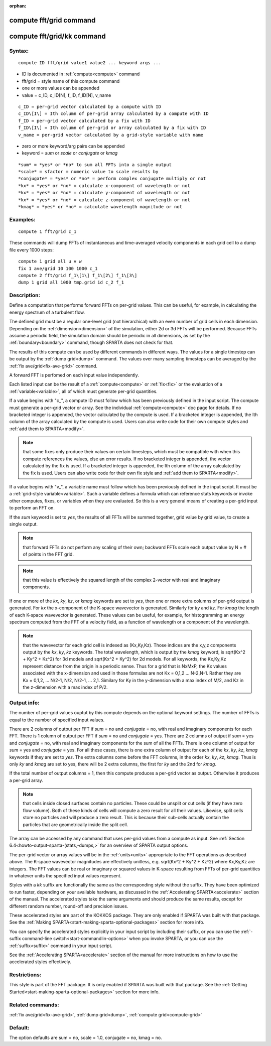 
:orphan:

.. index:: compute_fft_grid

.. _compute-fft-grid:

.. _compute-fft-grid-command:

########################
compute fft/grid command
########################

.. _compute-fft-grid-kk-command:

###########################
compute fft/grid/kk command
###########################

.. _compute-fft-grid-syntax:

*******
Syntax:
*******

::

   compute ID fft/grid value1 value2 ... keyword args ...

- ID is documented in :ref:`compute<compute>` command 

- fft/grid = style name of this compute command

- one or more values can be appended

- value = c_ID, c_ID\[N\], f_ID, f_ID\[N\], v_name

::

     c_ID = per-grid vector calculated by a compute with ID
     c_ID\[I\] = Ith column of per-grid array calculated by a compute with ID
     f_ID = per-grid vector calculated by a fix with ID
     f_ID\[I\] = Ith column of per-grid or array calculated by a fix with ID
     v_name = per-grid vector calculated by a grid-style variable with name

- zero or more keyword/arg pairs can be appended

- keyword = *sum* or *scale* or *conjugate* or *kmag*

::

     *sum* = *yes* or *no* to sum all FFTs into a single output
     *scale* = sfactor = numeric value to scale results by
     *conjugate* = *yes* or *no* = perform complex conjugate multiply or not
     *kx* = *yes* or *no* = calculate x-component of wavelength or not
     *kx* = *yes* or *no* = calculate y-component of wavelength or not
     *kx* = *yes* or *no* = calculate z-component of wavelength or not
     *kmag* = *yes* or *no* = calculate wavelength magnitude or not

.. _compute-fft-grid-examples:

*********
Examples:
*********

::

   compute 1 fft/grid c_1

These commands will dump FFTs of instantaneous and time-averaged
velocity components in each grid cell to a dump file every 1000 steps:

::

   compute 1 grid all u v w
   fix 1 ave/grid 10 100 1000 c_1
   compute 2 fft/grid f_1\[1\] f_1\[2\] f_1\[3\]
   dump 1 grid all 1000 tmp.grid id c_2 f_1

.. _compute-fft-grid-descriptio:

************
Description:
************

Define a computation that performs forward FFTs on per-grid values.  
This can be useful, for example, in calculating the energy spectrum
of a turbulent flow.

The defined grid must be a regular one-level grid (not hierarchical)
with an even number of grid cells in each dimension.  Depending on the
:ref:`dimension<dimension>` of the simulation, either 2d or 3d FFTs
will be performed.  Because FFTs assume a periodic field, the
simulation domain should be periodic in all dimensions, as set by the
:ref:`boundary<boundary>` command, though SPARTA does not check for
that.

The results of this compute can be used by different commands in
different ways.  The values for a single timestep can be output by the
:ref:`dump grid<dump>` command.  The values over many sampling
timesteps can be averaged by the :ref:`fix ave/grid<fix-ave-grid>`
command.

A forward FFT is perfomed on each input value independently.

Each listed input can be the result of a :ref:`compute<compute>` or
:ref:`fix<fix>` or the evaluation of a :ref:`variable<variable>`, all of
which must generate per-grid quantities.

If a value begins with "c\_", a compute ID must follow which has been
previously defined in the input script.  The compute must generate a
per-grid vector or array.  See the individual :ref:`compute<compute>`
doc page for details.  If no bracketed integer is appended, the vector
calculated by the compute is used.  If a bracketed integer is
appended, the Ith column of the array calculated by the compute is
used.  Users can also write code for their own compute styles and :ref:`add them to SPARTA<modify>`.

.. note::

  that some fixes only produce their values on
  certain timesteps, which must be compatible with when this compute
  references the values, else an error results.  If no bracketed integer
  is appended, the vector calculated by the fix is used.  If a bracketed
  integer is appended, the Ith column of the array calculated by the fix
  is used.  Users can also write code for their own fix style and :ref:`add   them to SPARTA<modify>`.

If a value begins with "v\_", a variable name must follow which has
been previously defined in the input script.  It must be a :ref:`grid-style variable<variable>`.  Such a variable defines a formula which can
reference stats keywords or invoke other computes, fixes, or variables
when they are evaluated.  So this is a very general means of creating
a per-grid input to perform an FFT on.

If the *sum* keyword is set to *yes*, the results of all FFTs
will be summed together, grid value by grid value, to create
a single output.

.. note::

  that forward FFTs do
  not perform any scaling of their own; backward FFTs scale each output
  value by N = # of points in the FFT grid.

.. note::

  that this value
  is effectively the squared length of the complex 2-vector with real
  and imaginary components.

If one or more of the *kx*, *ky*, *kz*, or *kmag* keywords are set to
*yes*, then one or more extra columns of per-grid output is generated.
For *kx* the x-component of the K-space wavevector is generated.
Similarly for *ky* and *kz*.  For *kmag* the length of each K-space
wavevector is generated.  These values can be useful, for example, for
histogramming an energy spectrum computed from the FFT of a velocity
field, as a function of wavelength or a component of the wavelength.

.. note::

  that the wavevector for each grid cell is indexed as (Kx,Ky,Kz).
  Those indices are the x,y,z components output by the *kx*, *ky*, *kz*
  keywords.  The total wavelength, which is output by the *kmag*
  keyword, is sqrt(Kx^2 + Ky^2 + Kz^2) for 3d models and sqrt(Kx^2 +
  Ky^2) for 2d models.  For all keywords, the Kx,Ky,Kz represent
  distance from the origin in a periodic sense.  Thus for a grid that is
  NxMxP, the Kx values associated with the x-dimension and used in those
  formulas are not Kx = 0,1,2 ... N-2,N-1.  Rather they are Kx = 0,1,2,
  ... N/2-1, N/2, N/2-1, ... 2,1.  Similary for Ky in the y-dimension
  with a max index of M/2, and Kz in the z-dimension with a max index of
  P/2.

.. _compute-fft-grid-output-info:

************
Output info:
************

The number of per-grid values ouptut by this compute depends on the
optional keyword settings.  The number of FFTs is equal to the number
of specified input values.

There are 2 columns of output per FFT if *sum* = no and *conjugate* =
no, with real and imaginary components for each FFT.  There is 1
column of output per FFT if *sum* = no and *conjugate* = yes.  There
are 2 columns of output if *sum* = yes and *conjugate* = no, with real
and imaginary components for the sum of all the FFTs.  There is one
column of output for *sum* = yes and *conjugate* = yes.  For all these
cases, there is one extra column of output for each of the *kx*, *ky*,
*kz*, *kmag* keywords if they are set to *yes*.  The extra columns
come before the FFT columns, in the order *kx*, *ky*, *kz*, *kmag*.
Thus is only *ky* and *kmag* are set to yes, there will be 2 extra
columns, the first for *ky* and the 2nd for *kmag*.

If the total number of output columns = 1, then this compute produces
a per-grid vector as output.  Otherwise it produces a per-grid array.

.. note::

  that cells inside closed surfaces contain no particles.  These
  could be unsplit or cut cells (if they have zero flow volume).  Both
  of these kinds of cells will compute a zero result for all their
  values.  Likewise, split cells store no particles and will produce a
  zero result.  This is because their sub-cells actually contain the
  particles that are geometrically inside the split cell.

The array can be accessed by any command that uses per-grid values
from a compute as input.  See :ref:`Section 6.4<howto-output-sparta-(stats,-dumps,>`
for an overview of SPARTA output options.

The per-grid vector or array values will be in the :ref:`units<units>`
appropriate to the FFT operations as described above.  The K-space
wavevector magnitudes are effectively unitless, e.g. sqrt(Kx^2 + Ky^2
+ Kz^2) where Kx,Ky,Kz are integers.  The FFT values can be real or
imaginary or squared values in K-space resulting from FFTs of per-grid
quantities in whatever units the specified input values represent.

Styles with a *kk* suffix are functionally the same as the
corresponding style without the suffix.  They have been optimized to
run faster, depending on your available hardware, as discussed in the
:ref:`Accelerating SPARTA<accelerate>` section of the manual.
The accelerated styles take the same arguments and should produce the
same results, except for different random number, round-off and
precision issues.

These accelerated styles are part of the KOKKOS package. They are only
enabled if SPARTA was built with that package.  See the :ref:`Making SPARTA<start-making-sparta-optional-packages>` section for more info.

You can specify the accelerated styles explicitly in your input script
by including their suffix, or you can use the :ref:`-suffix command-line switch<start-commandlin-options>` when you invoke SPARTA, or you can
use the :ref:`suffix<suffix>` command in your input script.

See the :ref:`Accelerating SPARTA<accelerate>` section of the
manual for more instructions on how to use the accelerated styles
effectively.

.. _compute-fft-grid-restrictio:

*************
Restrictions:
*************

This style is part of the FFT package.  It is only enabled if SPARTA
was built with that package.  See the :ref:`Getting Started<start-making-sparta-optional-packages>` section for more info.

.. _compute-fft-grid-related-commands:

*****************
Related commands:
*****************

:ref:`fix ave/grid<fix-ave-grid>`, :ref:`dump grid<dump>`, :ref:`compute grid<compute-grid>`

.. _compute-fft-grid-default:

********
Default:
********

The option defaults are sum = no, scale = 1.0, conjugate = no, kmag =
no.

